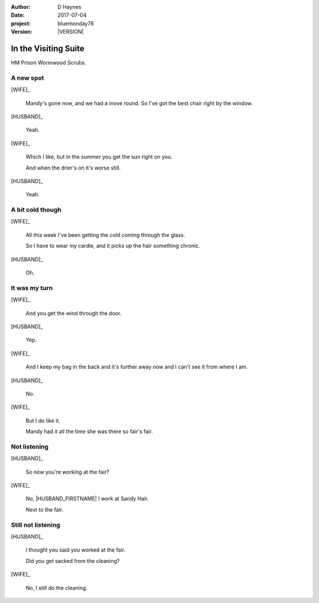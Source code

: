 ..  This is a Turberfield dialogue file (reStructuredText).
    Scene ~~
    Shot --

.. |VERSION| property:: bluemonday78.story.version

:author: D Haynes
:date: 2017-07-04
:project: bluemonday78
:version: |VERSION|

.. entity:: NARRATOR
   :types:  bluemonday78.types.Narrator
   :states: bluemonday78.types.Spot.w12_ducane_prison_visiting

.. entity:: WIFE
   :types:  bluemonday78.types.Character
   :states: bluemonday78.types.Mode.healer
            bluemonday78.types.Spot.w12_ducane_prison_visiting
            3

.. entity:: HUSBAND
   :types:  bluemonday78.types.Character
   :states: bluemonday78.types.Look.mug
            bluemonday78.types.Spot.w12_ducane_prison_visiting

In the Visiting Suite
~~~~~~~~~~~~~~~~~~~~~

HM Prison Wormwood Scrubs.

A new spot
----------


[WIFE]_

    Mandy's gone now, and we had a move round.
    So I've got the best chair right by the window.

[HUSBAND]_

    Yeah.

[WIFE]_

    Which I like, but in the summer you get the sun right on you.

    And when the drier's on it's worse still.

[HUSBAND]_

    Yeah.

A bit cold though
-----------------

[WIFE]_

    All this week I've been getting the cold coming through the glass.

    So I have to wear my cardie, and it picks up the hair something chronic.

[HUSBAND]_

    Oh.

It was my turn
--------------

[WIFE]_

    And you get the wind through the door.

[HUSBAND]_

    Yep.

[WIFE]_

    And I keep my bag in the back and it's further away now and I can't see it from
    where I am.

[HUSBAND]_

    No.


[WIFE]_

    But I do like it.

    Mandy had it all the time she was there so fair's fair.

Not listening
-------------

[HUSBAND]_

    So now you're working at the fair?


[WIFE]_

    No, |HUSBAND_FIRSTNAME| I work at Sandy Hair.

    Next to the fair.

Still not listening
-------------------

[HUSBAND]_

    I thought you said you worked at the fair.

    Did you get sacked from the cleaning?

[WIFE]_

    No, I still do the cleaning.

.. property:: WIFE.state 2

.. |HUSBAND_FIRSTNAME| property:: HUSBAND.name.firstname
.. |WIFE| property:: WIFE.name.firstname
